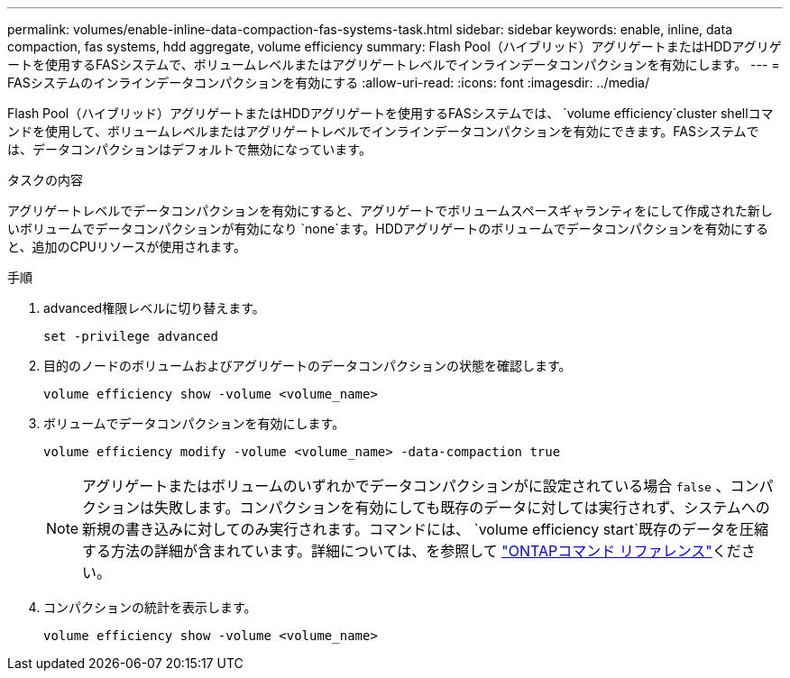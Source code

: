 ---
permalink: volumes/enable-inline-data-compaction-fas-systems-task.html 
sidebar: sidebar 
keywords: enable, inline, data compaction, fas systems, hdd aggregate, volume efficiency 
summary: Flash Pool（ハイブリッド）アグリゲートまたはHDDアグリゲートを使用するFASシステムで、ボリュームレベルまたはアグリゲートレベルでインラインデータコンパクションを有効にします。 
---
= FASシステムのインラインデータコンパクションを有効にする
:allow-uri-read: 
:icons: font
:imagesdir: ../media/


[role="lead"]
Flash Pool（ハイブリッド）アグリゲートまたはHDDアグリゲートを使用するFASシステムでは、 `volume efficiency`cluster shellコマンドを使用して、ボリュームレベルまたはアグリゲートレベルでインラインデータコンパクションを有効にできます。FASシステムでは、データコンパクションはデフォルトで無効になっています。

.タスクの内容
アグリゲートレベルでデータコンパクションを有効にすると、アグリゲートでボリュームスペースギャランティをにして作成された新しいボリュームでデータコンパクションが有効になり `none`ます。HDDアグリゲートのボリュームでデータコンパクションを有効にすると、追加のCPUリソースが使用されます。

.手順
. advanced権限レベルに切り替えます。
+
[source, cli]
----
set -privilege advanced
----
. 目的のノードのボリュームおよびアグリゲートのデータコンパクションの状態を確認します。
+
[source, cli]
----
volume efficiency show -volume <volume_name>
----
. ボリュームでデータコンパクションを有効にします。
+
[source, cli]
----
volume efficiency modify -volume <volume_name> -data-compaction true
----
+
[NOTE]
====
アグリゲートまたはボリュームのいずれかでデータコンパクションがに設定されている場合 `false` 、コンパクションは失敗します。コンパクションを有効にしても既存のデータに対しては実行されず、システムへの新規の書き込みに対してのみ実行されます。コマンドには、 `volume efficiency start`既存のデータを圧縮する方法の詳細が含まれています。詳細については、を参照して https://docs.netapp.com/us-en/ontap-cli["ONTAPコマンド リファレンス"^]ください。

====
. コンパクションの統計を表示します。
+
[source, cli]
----
volume efficiency show -volume <volume_name>
----

